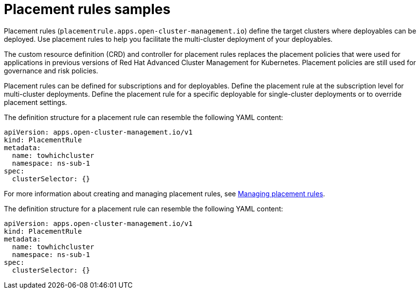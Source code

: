 [#placement-rules-samples]
= Placement rules samples

Placement rules (`placementrule.apps.open-cluster-management.io`) define the target clusters where deployables can be deployed.
Use placement rules to help you facilitate the multi-cluster deployment of your deployables.

The custom resource definition (CRD) and controller for placement rules replaces the placement policies that were used for applications in previous versions of Red Hat Advanced Cluster Management for Kubernetes.
Placement policies are still used for governance and risk policies.

Placement rules can be defined for subscriptions and for deployables.
Define the placement rule at the subscription level for multi-cluster deployments.
Define the placement rule for a specific deployable for single-cluster deployments or to override placement settings.

The definition structure for a placement rule can resemble the following YAML content:

[source,yaml]
----
apiVersion: apps.open-cluster-management.io/v1
kind: PlacementRule
metadata:
  name: towhichcluster
  namespace: ns-sub-1
spec:
  clusterSelector: {}
----

For more information about creating and managing placement rules, see link:managing_placement_rules.html[Managing placement rules].

The definition structure for a placement rule can resemble the following YAML content:

[source,yaml]
----
apiVersion: apps.open-cluster-management.io/v1
kind: PlacementRule
metadata:
  name: towhichcluster
  namespace: ns-sub-1
spec:
  clusterSelector: {}
----
